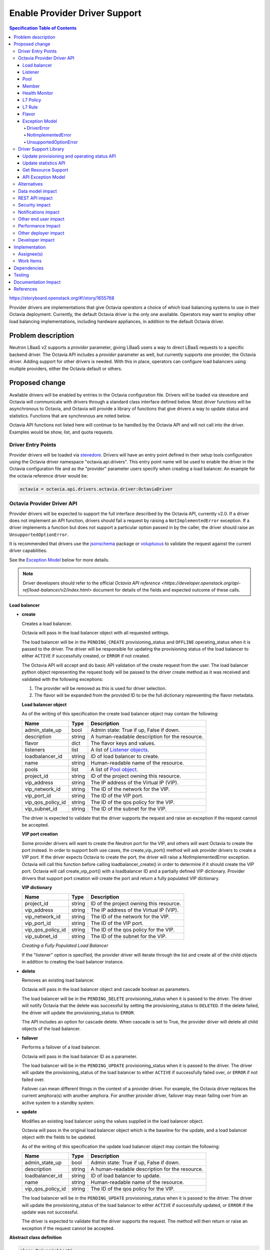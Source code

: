 ==============================
Enable Provider Driver Support
==============================
.. contents:: Specification Table of Contents
  :depth: 4
  :backlinks: none

https://storyboard.openstack.org/#!/story/1655768

Provider drivers are implementations that give Octavia operators a choice of
which load balancing systems to use in their Octavia deployment. Currently, the
default Octavia driver is the only one available. Operators may want to employ
other load balancing implementations, including hardware appliances,
in addition to the default Octavia driver.

Problem description
===================
Neutron LBaaS v2 supports a *provider* parameter, giving LBaaS users a way to
direct LBaaS requests to a specific backend driver. The Octavia API includes a
*provider* parameter as well, but currently supports one provider, the
Octavia driver. Adding support for other drivers is needed. With this in place,
operators can configure load balancers using multiple providers, either the
Octavia default or others.

Proposed change
===============
Available drivers will be enabled by entries in the Octavia configuration file.
Drivers will be loaded via stevedore and Octavia will communicate with drivers
through a standard class interface defined below. Most driver functions will be
asynchronous to Octavia, and Octavia will provide a library of functions
that give drivers a way to update status and statistics. Functions that are
synchronous are noted below.

Octavia API functions not listed here will continue to be handled by the
Octavia API and will not call into the driver. Examples would be show, list,
and quota requests.

Driver Entry Points
-------------------

Provider drivers will be loaded via
`stevedore <https://docs.openstack.org/stevedore/latest/>`_. Drivers will
have an entry point defined in their setup tools configuration using the
Octavia driver namespace "octavia.api.drivers". This entry point name will
be used to enable the driver in the Octavia configuration file and as the
"provider" parameter users specify when creating a load balancer. An example
for the octavia reference driver would be:

.. code-block:: python

  octavia = octavia.api.drivers.octavia.driver:OctaviaDriver

Octavia Provider Driver API
---------------------------

Provider drivers will be expected to support the full interface described
by the Octavia API, currently v2.0. If a driver does not implement an API
function, drivers should fail a request by raising a ``NotImplementedError``
exception. If a driver implements a function but does not support a particular
option passed in by the caller, the driver should raise an
``UnsupportedOptionError``.

It is recommended that drivers use the
`jsonschema <https://github.com/Julian/jsonschema>`_ package or
`voluptuous <https://pypi.org/project/voluptuous/>`_ to validate the
request against the current driver capabilities.

See the `Exception Model`_ below for more details.

.. note:: Driver developers should refer to the official `Octavia API reference <https://developer.openstack.org/api-ref/load-balancer/v2/index.html>` document for details of the fields and expected outcome of these calls.

Load balancer
^^^^^^^^^^^^^

* **create**

  Creates a load balancer.

  Octavia will pass in the load balancer object with all requested settings.

  The load balancer will be in the ``PENDING_CREATE`` provisioning_status and
  ``OFFLINE`` operating_status when it is passed to the driver.  The driver
  will be responsible for updating the provisioning status of the load
  balancer to either ``ACTIVE`` if successfully created, or ``ERROR`` if not
  created.

  The Octavia API will accept and do basic API validation of the create
  request from the user. The load balancer python object representing the
  request body will be passed to the driver create method as it was received
  and validated with the following exceptions:

  1. The provider will be removed as this is used for driver selection.
  2. The flavor will be expanded from the provided ID to be the full
     dictionary representing the flavor metadata.

  **Load balancer object**

  As of the writing of this specification the create load balancer object may
  contain the following:

  +-----------------+--------+-----------------------------------------------+
  | Name            | Type   | Description                                   |
  +=================+========+===============================================+
  | admin_state_up  | bool   | Admin state: True if up, False if down.       |
  +-----------------+--------+-----------------------------------------------+
  | description     | string | A human-readable description for the resource.|
  +-----------------+--------+-----------------------------------------------+
  | flavor          | dict   | The flavor keys and values.                   |
  +-----------------+--------+-----------------------------------------------+
  | listeners       | list   | A list of `Listener objects`_.                |
  +-----------------+--------+-----------------------------------------------+
  | loadbalancer_id | string | ID of load balancer to create.                |
  +-----------------+--------+-----------------------------------------------+
  | name            | string | Human-readable name of the resource.          |
  +-----------------+--------+-----------------------------------------------+
  | pools           | list   | A list of `Pool object`_.                     |
  +-----------------+--------+-----------------------------------------------+
  | project_id      | string | ID of the project owning this resource.       |
  +-----------------+--------+-----------------------------------------------+
  | vip_address     | string | The IP address of the Virtual IP (VIP).       |
  +-----------------+--------+-----------------------------------------------+
  | vip_network_id  | string | The ID of the network for the VIP.            |
  +-----------------+--------+-----------------------------------------------+
  | vip_port_id     | string | The ID of the VIP port.                       |
  +-----------------+--------+-----------------------------------------------+
  |vip_qos_policy_id| string | The ID of the qos policy for the VIP.         |
  +-----------------+--------+-----------------------------------------------+
  | vip_subnet_id   | string | The ID of the subnet for the VIP.             |
  +-----------------+--------+-----------------------------------------------+

  The driver is expected to validate that the driver supports the request
  and raise an exception if the request cannot be accepted.

  **VIP port creation**

  Some provider drivers will want to create the Neutron port for the VIP, and
  others will want Octavia to create the port instead. In order to support both
  use cases, the create_vip_port() method will ask provider drivers to create
  a VIP port. If the driver expects Octavia to create the port, the driver
  will raise a  NotImplementedError exception. Octavia will call this function
  before calling loadbalancer_create() in order to determine if it should
  create the VIP port. Octavia will call create_vip_port() with a loadbalancer
  ID and a partially defined VIP dictionary. Provider drivers that support
  port creation will create the port and return a fully populated VIP
  dictionary.

  **VIP dictionary**

  +-----------------+--------+-----------------------------------------------+
  | Name            | Type   | Description                                   |
  +=================+========+===============================================+
  | project_id      | string | ID of the project owning this resource.       |
  +-----------------+--------+-----------------------------------------------+
  | vip_address     | string | The IP address of the Virtual IP (VIP).       |
  +-----------------+--------+-----------------------------------------------+
  | vip_network_id  | string | The ID of the network for the VIP.            |
  +-----------------+--------+-----------------------------------------------+
  | vip_port_id     | string | The ID of the VIP port.                       |
  +-----------------+--------+-----------------------------------------------+
  |vip_qos_policy_id| string | The ID of the qos policy for the VIP.         |
  +-----------------+--------+-----------------------------------------------+
  | vip_subnet_id   | string | The ID of the subnet for the VIP.             |
  +-----------------+--------+-----------------------------------------------+

  *Creating a Fully Populated Load Balancer*

  If the "listener" option is specified, the provider driver will iterate
  through the list and create all of the child objects in addition to
  creating the load balancer instance.

* **delete**

  Removes an existing load balancer.

  Octavia will pass in the load balancer object and cascade boolean as
  parameters.

  The load balancer will be in the ``PENDING_DELETE`` provisioning_status when
  it is passed to the driver. The driver will notify Octavia that the delete
  was successful by setting the provisioning_status to ``DELETED``. If the
  delete failed, the driver will update the provisioning_status to ``ERROR``.

  The API includes an option for cascade delete. When cascade is set to
  True, the provider driver will delete all child objects of the load balancer.

* **failover**

  Performs a failover of a load balancer.

  Octavia will pass in the load balancer ID as a parameter.

  The load balancer will be in the ``PENDING_UPDATE`` provisioning_status when
  it is passed to the driver. The driver will update the provisioning_status
  of the load balancer to either ``ACTIVE`` if successfully failed over, or
  ``ERROR`` if not failed over.

  Failover can mean different things in the context of a provider driver. For
  example, the Octavia driver replaces the current amphora(s) with another
  amphora. For another provider driver, failover may mean failing over from
  an active system to a standby system.

* **update**

  Modifies an existing load balancer using the values supplied in the load
  balancer object.

  Octavia will pass in the original load balancer object which is the baseline
  for the update, and a load balancer object with the fields to be updated.

  As of the writing of this specification the update load balancer object may
  contain the following:

  +-----------------+--------+-----------------------------------------------+
  | Name            | Type   | Description                                   |
  +=================+========+===============================================+
  | admin_state_up  | bool   | Admin state: True if up, False if down.       |
  +-----------------+--------+-----------------------------------------------+
  | description     | string | A human-readable description for the resource.|
  +-----------------+--------+-----------------------------------------------+
  | loadbalancer_id | string | ID of load balancer to update.                |
  +-----------------+--------+-----------------------------------------------+
  | name            | string | Human-readable name of the resource.          |
  +-----------------+--------+-----------------------------------------------+
  |vip_qos_policy_id| string | The ID of the qos policy for the VIP.         |
  +-----------------+--------+-----------------------------------------------+

  The load balancer will be in the ``PENDING_UPDATE`` provisioning_status when
  it is passed to the driver. The driver will update the provisioning_status
  of the load balancer to either ``ACTIVE`` if successfully updated, or
  ``ERROR`` if the update was not successful.

  The driver is expected to validate that the driver supports the request.
  The method will then return or raise an exception if the request cannot be
  accepted.

**Abstract class definition**

.. code-block:: python

   class Driver(object):

     def create_vip_port(self, loadbalancer_id, vip_dictionary):
         """Creates a port for a load balancer VIP.

         If the driver supports creating VIP ports, the driver will create a
         VIP port and return the vip_dictionary populated with the vip_port_id.
         If the driver does not support port creation, the driver will raise
         a NotImplementedError.

         :param: loadbalancer_id (string): ID of loadbalancer.
         :param: vip_dictionary (dict): The VIP dictionary.
         :returns: VIP dictionary with vip_port_id.
         :raises DriverError: An unexpected error occurred in the driver.
         :raises NotImplementedError: The driver does not support creating
           VIP ports.
         """
         raise NotImplementedError()

     def loadbalancer_create(self, loadbalancer):
         """Creates a new load balancer.

         :param loadbalancer (object): The load balancer object.
         :return: Nothing if the create request was accepted.
         :raises DriverError: An unexpected error occurred in the driver.
         :raises NotImplementedError: The driver does not support create.
         :raises UnsupportedOptionError: The driver does not
           support one of the configuration options.
         """
         raise NotImplementedError()

     def loadbalancer_delete(self, loadbalancer, cascade=False):
         """Deletes a load balancer.

         :param loadbalancer (object): The load balancer object.
         :param cascade (bool): If True, deletes all child objects (listeners,
           pools, etc.) in addition to the load balancer.
         :return: Nothing if the delete request was accepted.
         :raises DriverError: An unexpected error occurred in the driver.
         :raises NotImplementedError: if driver does not support request.
         """
         raise NotImplementedError()

     def loadbalancer_failover(self, loadbalancer_id):
         """Performs a fail over of a load balancer.

         :param loadbalancer_id (string): ID of the load balancer to failover.
         :return: Nothing if the failover request was accepted.
         :raises DriverError: An unexpected error occurred in the driver.
         :raises: NotImplementedError if driver does not support request.
         """
         raise NotImplementedError()

     def loadbalancer_update(self, old_loadbalancer, new_loadbalancer):
         """Updates a load balancer.

         :param old_loadbalancer (object): The baseline load balancer object.
         :param new_loadbalancer (object): The updated load balancer object.
         :return: Nothing if the update request was accepted.
         :raises DriverError: An unexpected error occurred in the driver.
         :raises NotImplementedError: The driver does not support request.
         :raises UnsupportedOptionError: The driver does not
           support one of the configuration options.
         """
         raise NotImplementedError()

Listener
^^^^^^^^

* **create**

  Creates a listener for a load balancer.

  Octavia will pass in the listener object with all requested settings.

  The listener will be in the ``PENDING_CREATE`` provisioning_status and
  ``OFFLINE`` operating_status when it is passed to the driver. The driver
  will be responsible for updating the provisioning status of the listener
  to either ``ACTIVE`` if successfully created, or ``ERROR`` if not created.

  The Octavia API will accept and do basic API validation of the create
  request from the user.  The listener python object representing the
  request body will be passed to the driver create method as it was received
  and validated with the following exceptions:

  1. The project_id will be removed, if present, as this field is now
     deprecated. The listener will inherit the project_id from the parent
     load balancer.
  2. The default_tls_container_ref will be expanded and provided to the driver
     in pkcs12 format.
  3. The sni_container_refs will be expanded and provided to the driver in
     pkcs12 format.

  .. _Listener objects:

  **Listener object**

  As of the writing of this specification the create listener object may
  contain the following:

  +----------------------------+--------+-------------------------------------+
  | Name                       | Type   | Description                         |
  +============================+========+=====================================+
  | admin_state_up             | bool   | Admin state: True if up, False if   |
  |                            |        | down.                               |
  +----------------------------+--------+-------------------------------------+
  | connection_limit           | int    | The max number of connections       |
  |                            |        | permitted for this listener. Default|
  |                            |        | is -1, which is infinite            |
  |                            |        | connections.                        |
  +----------------------------+--------+-------------------------------------+
  | default_pool               | object | A `Pool object`_.                   |
  +----------------------------+--------+-------------------------------------+
  | default_pool_id            | string | The ID of the pool used by the      |
  |                            |        | listener if no L7 policies match.   |
  +----------------------------+--------+-------------------------------------+
  | default_tls_container_data | dict   | A `TLS container`_ dict.            |
  +----------------------------+--------+-------------------------------------+
  | default_tls_container_refs | string | The reference to the secrets        |
  |                            |        | container.                          |
  +----------------------------+--------+-------------------------------------+
  | description                | string | A human-readable description for the|
  |                            |        | listener.                           |
  +----------------------------+--------+-------------------------------------+
  | insert_headers             | dict   | A dictionary of optional headers to |
  |                            |        | insert into the request before it is|
  |                            |        | sent to the backend member. See     |
  |                            |        | `Supported HTTP Header Insertions`_.|
  |                            |        | Keys and values are specified as    |
  |                            |        | strings.                            |
  +----------------------------+--------+-------------------------------------+
  | l7policies                 | list   | A list of `L7policy objects`_.      |
  +----------------------------+--------+-------------------------------------+
  | listener_id                | string | ID of listener to create.           |
  +----------------------------+--------+-------------------------------------+
  | loadbalancer_id            | string | ID of load balancer.                |
  +----------------------------+--------+-------------------------------------+
  | name                       | string | Human-readable name of the listener.|
  +----------------------------+--------+-------------------------------------+
  | protocol                   | string | Protocol type: One of HTTP, HTTPS,  |
  |                            |        | TCP, or TERMINATED_HTTPS.           |
  +----------------------------+--------+-------------------------------------+
  | protocol_port              | int    | Protocol port number.               |
  +----------------------------+--------+-------------------------------------+
  | sni_container_data         | list   | A list of `TLS container`_ dict.    |
  +----------------------------+--------+-------------------------------------+
  | sni_container_refs         | list   | A list of references to the SNI     |
  |                            |        | secrets containers.                 |
  +----------------------------+--------+-------------------------------------+
  | timeout_client_data        | int    | Frontend client inactivity timeout  |
  |                            |        | in milliseconds.                    |
  +----------------------------+--------+-------------------------------------+
  | timeout_member_connect     | int    | Backend member connection timeout in|
  |                            |        | milliseconds.                       |
  +----------------------------+--------+-------------------------------------+
  | timeout_member_data        | int    | Backend member inactivity timeout in|
  |                            |        | milliseconds.                       |
  +----------------------------+--------+-------------------------------------+
  | timeout_tcp_inspect        | int    | Time, in milliseconds, to wait for  |
  |                            |        | additional TCP packets for content  |
  |                            |        | inspection.                         |
  +----------------------------+--------+-------------------------------------+

  .. _TLS container:

  As of the writing of this specification the TLS container dictionary
  contains the following:

  +---------------+--------+------------------------------------------------+
  | Key           | Type   | Description                                    |
  +===============+========+================================================+
  | certificate   | string | The PEM encoded certificate.                   |
  +---------------+--------+------------------------------------------------+
  | intermediates | List   | A list of intermediate PEM certificates.       |
  +---------------+--------+------------------------------------------------+
  | primary_cn    | string | The primary common name of the certificate.    |
  +---------------+--------+------------------------------------------------+
  | private_key   | string | The PEM encoded private key.                   |
  +---------------+--------+------------------------------------------------+

  .. _Supported HTTP Header Insertions:

  As of the writing of this specification the Supported HTTP Header Insertions
  are:

  +-------------------+------+------------------------------------------------+
  | Key               | Type | Description                                    |
  +===================+======+================================================+
  | X-Forwarded-For   | bool | When True a X-Forwarded-For header is inserted |
  |                   |      | into the request to the backend member that    |
  |                   |      | specifies the client IP address.               |
  +-------------------+------+------------------------------------------------+
  | X-Forwarded-Port  | int  | A X-Forwarded-Port header is inserted into the |
  |                   |      | request to the backend member that specifies   |
  |                   |      | the integer provided. Typically this is used to|
  |                   |      | indicate the port the client connected to on   |
  |                   |      | the load balancer.                             |
  +-------------------+------+------------------------------------------------+

  *Creating a Fully Populated Listener*

  If the "default_pool" or "l7policies" option is specified, the provider
  driver will create all of the child objects in addition to creating the
  listener instance.

* **delete**

  Deletes an existing listener.

  Octavia will pass the listener object as a parameter.

  The listener will be in the ``PENDING_DELETE`` provisioning_status when
  it is passed to the driver. The driver will notify Octavia that the delete
  was successful by setting the provisioning_status to ``DELETED``. If the
  delete failed, the driver will update the provisioning_status to ``ERROR``.

* **update**

  Modifies an existing listener using the values supplied in the listener
  object.

  Octavia will pass in the original listener object which is the baseline for
  the update, and a listener object with the fields to be updated.

  As of the writing of this specification the update listener object may
  contain the following:

  +----------------------------+--------+-------------------------------------+
  | Name                       | Type   | Description                         |
  +============================+========+=====================================+
  | admin_state_up             | bool   | Admin state: True if up, False if   |
  |                            |        | down.                               |
  +----------------------------+--------+-------------------------------------+
  | connection_limit           | int    | The max number of connections       |
  |                            |        | permitted for this listener. Default|
  |                            |        | is -1, which is infinite            |
  |                            |        | connections.                        |
  +----------------------------+--------+-------------------------------------+
  | default_pool_id            | string | The ID of the pool used by the      |
  |                            |        | listener if no L7 policies match.   |
  +----------------------------+--------+-------------------------------------+
  | default_tls_container_data | dict   | A `TLS container`_ dict.            |
  +----------------------------+--------+-------------------------------------+
  | default_tls_container_refs | string | The reference to the secrets        |
  |                            |        | container.                          |
  +----------------------------+--------+-------------------------------------+
  | description                | string |  A human-readable description for   |
  |                            |        |  the listener.                      |
  +----------------------------+--------+-------------------------------------+
  | insert_headers             | dict   | A dictionary of optional headers to |
  |                            |        | insert into the request before it is|
  |                            |        | sent to the backend member. See     |
  |                            |        | `Supported HTTP Header Insertions`_.|
  |                            |        | Keys and values are specified as    |
  |                            |        | strings.                            |
  +----------------------------+--------+-------------------------------------+
  | listener_id                | string | ID of listener to update.           |
  +----------------------------+--------+-------------------------------------+
  | name                       | string | Human-readable name of the listener.|
  +----------------------------+--------+-------------------------------------+
  | sni_container_data         | list   | A list of `TLS container`_ dict.    |
  +----------------------------+--------+-------------------------------------+
  | sni_container_refs         | list   | A list of references to the SNI     |
  |                            |        | secrets containers.                 |
  +----------------------------+--------+-------------------------------------+
  | timeout_client_data        | int    | Frontend client inactivity timeout  |
  |                            |        | in milliseconds.                    |
  +----------------------------+--------+-------------------------------------+
  | timeout_member_connect     | int    | Backend member connection timeout in|
  |                            |        | milliseconds.                       |
  +----------------------------+--------+-------------------------------------+
  | timeout_member_data        | int    | Backend member inactivity timeout in|
  |                            |        | milliseconds.                       |
  +----------------------------+--------+-------------------------------------+
  | timeout_tcp_inspect        | int    | Time, in milliseconds, to wait for  |
  |                            |        | additional TCP packets for content  |
  |                            |        | inspection.                         |
  +----------------------------+--------+-------------------------------------+

  The listener will be in the ``PENDING_UPDATE`` provisioning_status when
  it is passed to the driver. The driver will update the provisioning_status
  of the listener to either ``ACTIVE`` if successfully updated, or ``ERROR``
  if the update was not successful.

  The driver is expected to validate that the driver supports the request.
  The method will then return or raise an exception if the request cannot be
  accepted.

**Abstract class definition**

.. code-block:: python

    class Driver(object):
      def listener_create(self, listener):
          """Creates a new listener.

          :param listener (object): The listener object.
          :return: Nothing if the create request was accepted.
          :raises DriverError: An unexpected error occurred in the driver.
          :raises NotImplementedError: if driver does not support request.
          :raises UnsupportedOptionError: if driver does not
            support one of the configuration options.
          """
        raise NotImplementedError()

      def listener_delete(self, listener):
          """Deletes a listener.

          :param listener (object): The listener object.
          :return: Nothing if the delete request was accepted.
          :raises DriverError: An unexpected error occurred in the driver.
          :raises NotImplementedError: if driver does not support request.
          """
          raise NotImplementedError()

      def listener_update(self, old_listener, new_listener):
          """Updates a listener.

          :param old_listener (object): The baseline listener object.
          :param new_listener (object): The updated listener object.
          :return: Nothing if the update request was accepted.
          :raises DriverError: An unexpected error occurred in the driver.
          :raises NotImplementedError: if driver does not support request.
          :raises UnsupportedOptionError: if driver does not
            support one of the configuration options.
          """
          raise NotImplementedError()

Pool
^^^^

* **create**

  Creates a pool for a load balancer.

  Octavia will pass in the pool object with all requested settings.

  The pool will be in the ``PENDING_CREATE`` provisioning_status and
  ``OFFLINE`` operating_status when it is passed to the driver. The driver
  will be responsible for updating the provisioning status of the pool
  to either ``ACTIVE`` if successfully created, or ``ERROR`` if not created.

  The Octavia API will accept and do basic API validation of the create
  request from the user.  The pool python object representing the request
  body will be passed to the driver create method as it was received and
  validated with the following exceptions:

  1. The project_id will be removed, if present, as this field is now
     deprecated. The listener will inherit the project_id from the parent
     load balancer.

  .. _Pool object:

  **Pool object**

  As of the writing of this specification the create pool object may
  contain the following:

  +-----------------------+--------+------------------------------------------+
  | Name                  | Type   | Description                              |
  +=======================+========+==========================================+
  | admin_state_up        | bool   | Admin state: True if up, False if down.  |
  +-----------------------+--------+------------------------------------------+
  | description           | string | A human-readable description for the     |
  |                       |        | pool.                                    |
  +-----------------------+--------+------------------------------------------+
  | healthmonitor         | object | A `Healthmonitor object`_.               |
  +-----------------------+--------+------------------------------------------+
  | lb_algorithm          | string | Load balancing algorithm: One of         |
  |                       |        | ROUND_ROBIN, LEAST_CONNECTIONS, or       |
  |                       |        | SOURCE_IP.                               |
  +-----------------------+--------+------------------------------------------+
  | loadbalancer_id       | string | ID of load balancer.                     |
  +-----------------------+--------+------------------------------------------+
  | listener_id           | string | ID of listener.                          |
  +-----------------------+--------+------------------------------------------+
  | members               | list   | A list of `Member objects`_.             |
  +-----------------------+--------+------------------------------------------+
  | name                  | string | Human-readable name of the pool.         |
  +-----------------------+--------+------------------------------------------+
  | pool_id               | string | ID of pool to create.                    |
  +-----------------------+--------+------------------------------------------+
  | protocol              | string | Protocol type: One of HTTP, HTTPS,       |
  |                       |        | PROXY, or TCP.                           |
  +-----------------------+--------+------------------------------------------+
  | session_persistence   | dict   | Defines session persistence as one of    |
  |                       |        | {'type': <'HTTP_COOKIE' | 'SOURCE_IP'>}  |
  |                       |        | OR                                       |
  |                       |        | {'type': 'APP_COOKIE',                   |
  |                       |        | 'cookie_name': <cookie_name>}            |
  +-----------------------+--------+------------------------------------------+

* **delete**

  Removes an existing pool and all of its members.

  Octavia will pass the pool object as a parameter.

  The pool will be in the ``PENDING_DELETE`` provisioning_status when
  it is passed to the driver. The driver will notify Octavia that the delete
  was successful by setting the provisioning_status to ``DELETED``. If the
  delete failed, the driver will update the provisioning_status to ``ERROR``.

* **update**

  Modifies an existing pool using the values supplied in the pool object.

  Octavia will pass in the original pool object which is the baseline for the
  update, and a pool object with the fields to be updated.

  As of the writing of this specification the update pool object may
  contain the following:

  +-----------------------+--------+------------------------------------------+
  | Name                  | Type   | Description                              |
  +=======================+========+==========================================+
  | admin_state_up        | bool   | Admin state: True if up, False if down.  |
  +-----------------------+--------+------------------------------------------+
  | description           | string | A human-readable description for the     |
  |                       |        | pool.                                    |
  +-----------------------+--------+------------------------------------------+
  | lb_algorithm          | string | Load balancing algorithm: One of         |
  |                       |        | ROUND_ROBIN, LEAST_CONNECTIONS, or       |
  |                       |        | SOURCE_IP.                               |
  +-----------------------+--------+------------------------------------------+
  | name                  | string | Human-readable name of the pool.         |
  +-----------------------+--------+------------------------------------------+
  | pool_id               | string | ID of pool to update.                    |
  +-----------------------+--------+------------------------------------------+
  | session_persistence   | dict   | Defines session persistence as one of    |
  |                       |        | {'type': <'HTTP_COOKIE' | 'SOURCE_IP'>}  |
  |                       |        | OR                                       |
  |                       |        | {'type': 'APP_COOKIE',                   |
  |                       |        | 'cookie_name': <cookie_name>}            |
  +-----------------------+--------+------------------------------------------+

  The pool will be in the ``PENDING_UPDATE`` provisioning_status when it is
  passed to the driver. The driver will update the provisioning_status of the
  pool to either ``ACTIVE`` if successfully updated, or ``ERROR`` if the
  update was not successful.

  The driver is expected to validate that the driver supports the request.
  The method will then return or raise an exception if the request cannot be
  accepted.

**Abstract class definition**

.. code-block:: python

    class Driver(object):
      def pool_create(self, pool):
          """Creates a new pool.

          :param pool (object): The pool object.
          :return: Nothing if the create request was accepted.
          :raises DriverError: An unexpected error occurred in the driver.
          :raises NotImplementedError: if driver does not support request.
          :raises UnsupportedOptionError: if driver does not
            support one of the configuration options.
          """
          raise NotImplementedError()

      def pool_delete(self, pool):
          """Deletes a pool and its members.

          :param pool (object): The pool object.
          :return: Nothing if the create request was accepted.
          :raises DriverError: An unexpected error occurred in the driver.
          :raises NotImplementedError: if driver does not support request.
          """
          raise NotImplementedError()

      def pool_update(self, old_pool, new_pool):
          """Updates a pool.

          :param old_pool (object): The baseline pool object.
          :param new_pool (object): The updated pool object.
          :return: Nothing if the create request was accepted.
          :raises DriverError: An unexpected error occurred in the driver.
          :raises NotImplementedError: if driver does not support request.
          :raises UnsupportedOptionError: if driver does not
            support one of the configuration options.
          """
          raise NotImplementedError()

Member
^^^^^^

* **create**

  Creates a member for a pool.

  Octavia will pass in the member object with all requested settings.

  The member will be in the ``PENDING_CREATE`` provisioning_status and
  ``OFFLINE`` operating_status when it is passed to the driver. The driver
  will be responsible for updating the provisioning status of the member
  to either ``ACTIVE`` if successfully created, or ``ERROR`` if not created.

  The Octavia API will accept and do basic API validation of the create
  request from the user.  The member python object representing the
  request body will be passed to the driver create method as it was received
  and validated with the following exceptions:

  1. The project_id will be removed, if present, as this field is now
     deprecated. The member will inherit the project_id from the parent
     load balancer.

  .. _Member objects:

  **Member object**

  As of the writing of this specification the create member object may
  contain the following:

  +-----------------------+--------+------------------------------------------+
  | Name                  | Type   | Description                              |
  +=======================+========+==========================================+
  | address               | string | The IP address of the backend member to  |
  |                       |        | receive traffic from the load balancer.  |
  +-----------------------+--------+------------------------------------------+
  | admin_state_up        | bool   | Admin state: True if up, False if down.  |
  +-----------------------+--------+------------------------------------------+
  | backup                | bool   | Is the member a backup? Backup members   |
  |                       |        | only receive traffic when all non-backup |
  |                       |        | members are down.                        |
  +-----------------------+--------+------------------------------------------+
  | member_id             | string | ID of member to create.                  |
  +-----------------------+--------+------------------------------------------+
  | monitor_address       | string | An alternate IP address used for health  |
  |                       |        | monitoring a backend member.             |
  +-----------------------+--------+------------------------------------------+
  | monitor_port          | int    | An alternate protocol port used for      |
  |                       |        | health monitoring a backend member.      |
  +-----------------------+--------+------------------------------------------+
  | name                  | string | Human-readable name of the member.       |
  +-----------------------+--------+------------------------------------------+
  | pool_id               | string | ID of pool.                              |
  +-----------------------+--------+------------------------------------------+
  | protocol_port         | int    | The port on which the backend member     |
  |                       |        | listens for traffic.                     |
  +-----------------------+--------+------------------------------------------+
  | subnet_id             | string | Subnet ID.                               |
  +-----------------------+--------+------------------------------------------+
  | weight                | int    | The weight of a member determines the    |
  |                       |        | portion of requests or connections it    |
  |                       |        | services compared to the other members of|
  |                       |        | the pool. For example, a member with a   |
  |                       |        | weight of 10 receives five times as many |
  |                       |        | requests as a member with a weight of 2. |
  |                       |        | A value of 0 means the member does not   |
  |                       |        | receive new connections but continues to |
  |                       |        | service existing connections. A valid    |
  |                       |        | value is from 0 to 256. Default is 1.    |
  +-----------------------+--------+------------------------------------------+

* **delete**

  Removes a pool member.

  Octavia will pass the member object as a parameter.

  The member will be in the ``PENDING_DELETE`` provisioning_status when
  it is passed to the driver. The driver will notify Octavia that the delete
  was successful by setting the provisioning_status to ``DELETED``. If the
  delete failed, the driver will update the provisioning_status to ``ERROR``.

* **update**

  Modifies an existing member using the values supplied in the listener object.

  Octavia will pass in the original member object which is the baseline for the
  update, and a member object with the fields to be updated.

  As of the writing of this specification the update member object may contain
  the following:

  +-----------------------+--------+------------------------------------------+
  | Name                  | Type   | Description                              |
  +=======================+========+==========================================+
  | admin_state_up        | bool   | Admin state: True if up, False if down.  |
  +-----------------------+--------+------------------------------------------+
  | backup                | bool   | Is the member a backup? Backup members   |
  |                       |        | only receive traffic when all non-backup |
  |                       |        | members are down.                        |
  +-----------------------+--------+------------------------------------------+
  | member_id             | string | ID of member to update.                  |
  +-----------------------+--------+------------------------------------------+
  | monitor_address       | string | An alternate IP address used for health  |
  |                       |        | monitoring a backend member.             |
  +-----------------------+--------+------------------------------------------+
  | monitor_port          | int    | An alternate protocol port used for      |
  |                       |        | health monitoring a backend member.      |
  +-----------------------+--------+------------------------------------------+
  | name                  | string | Human-readable name of the member.       |
  +-----------------------+--------+------------------------------------------+
  | weight                | int    | The weight of a member determines the    |
  |                       |        | portion of requests or connections it    |
  |                       |        | services compared to the other members of|
  |                       |        | the pool. For example, a member with a   |
  |                       |        | weight of 10 receives five times as many |
  |                       |        | requests as a member with a weight of 2. |
  |                       |        | A value of 0 means the member does not   |
  |                       |        | receive new connections but continues to |
  |                       |        | service existing connections. A valid    |
  |                       |        | value is from 0 to 256. Default is 1.    |
  +-----------------------+--------+------------------------------------------+

  The member will be in the ``PENDING_UPDATE`` provisioning_status when
  it is passed to the driver. The driver will update the provisioning_status
  of the member to either ``ACTIVE`` if successfully updated, or ``ERROR``
  if the update was not successful.

  The driver is expected to validate that the driver supports the request.
  The method will then return or raise an exception if the request cannot be
  accepted.

* **batch update**

  Set the state of members for a pool in one API call. This may include
  creating new members, deleting old members, and updating existing members.
  Existing members are matched based on address/port combination.

  For example, assume a pool currently has two members. These members have the
  following address/port combinations: '192.0.2.15:80' and '192.0.2.16:80'.
  Now assume a PUT request is made that includes members with address/port
  combinations: '192.0.2.16:80' and '192.0.2.17:80'. The member '192.0.2.15:80'
  will be deleted because it was not in the request. The member '192.0.2.16:80'
  will be updated to match the request data for that member, because it was
  matched. The member '192.0.2.17:80' will be created, because no such member
  existed.

  The members will be in the ``PENDING_CREATE``, ``PENDING_UPDATE``, or
  ``PENDING_DELETE`` provisioning_status when it is passed to the driver.
  The driver will update the provisioning_status of the members to either
  ``ACTIVE`` or ``DELETED`` if successfully updated, or ``ERROR``
  if the update was not successful.

  The batch update method will supply a list of `Member objects`_.
  Existing members not in this list should be deleted,
  existing members in the list should be updated,
  and members in the list that do not already exist should be created.

**Abstract class definition**

.. code-block:: python

    class Driver(object):
      def member_create(self, member):
          """Creates a new member for a pool.

          :param member (object): The member object.

          :return: Nothing if the create request was accepted.
          :raises DriverError: An unexpected error occurred in the driver.
          :raises NotImplementedError: if driver does not support request.
          :raises UnsupportedOptionError: if driver does not
            support one of the configuration options.
          """
      raise NotImplementedError()

      def member_delete(self, member):

          """Deletes a pool member.

          :param member (object): The member object.
          :return: Nothing if the create request was accepted.
          :raises DriverError: An unexpected error occurred in the driver.
          :raises NotImplementedError: if driver does not support request.
          """
          raise NotImplementedError()

      def member_update(self, old_member, new_member):

          """Updates a pool member.

          :param old_member (object): The baseline member object.
          :param new_member (object): The updated member object.
          :return: Nothing if the create request was accepted.
          :raises DriverError: An unexpected error occurred in the driver.
          :raises NotImplementedError: if driver does not support request.
          :raises UnsupportedOptionError: if driver does not
            support one of the configuration options.
          """
          raise NotImplementedError()

      def member_batch_update(self, members):
          """Creates, updates, or deletes a set of pool members.

          :param members (list): List of member objects.
          :return: Nothing if the create request was accepted.
          :raises DriverError: An unexpected error occurred in the driver.
          :raises NotImplementedError: if driver does not support request.
          :raises UnsupportedOptionError: if driver does not
            support one of the configuration options.
          """
          raise NotImplementedError()

Health Monitor
^^^^^^^^^^^^^^

* **create**

  Creates a health monitor on a pool.

  Octavia will pass in the health monitor object with all requested settings.

  The health monitor will be in the ``PENDING_CREATE`` provisioning_status and
  ``OFFLINE`` operating_status when it is passed to the driver. The driver
  will be responsible for updating the provisioning status of the health
  monitor to either ``ACTIVE`` if successfully created, or ``ERROR`` if not
  created.

  The Octavia API will accept and do basic API validation of the create
  request from the user.  The healthmonitor python object representing the
  request body will be passed to the driver create method as it was received
  and validated with the following exceptions:

  1. The project_id will be removed, if present, as this field is now
     deprecated. The listener will inherit the project_id from the parent
     load balancer.

  .. _Healthmonitor object:

  **Healthmonitor object**

  +-----------------------+--------+------------------------------------------+
  | Name                  | Type   | Description                              |
  +=======================+========+==========================================+
  | admin_state_up        | bool   | Admin state: True if up, False if down.  |
  +-----------------------+--------+------------------------------------------+
  | delay                 | int    | The interval, in seconds, between health |
  |                       |        | checks.                                  |
  +-----------------------+--------+------------------------------------------+
  | expected_codes        | string | The expected HTTP status codes to get    |
  |                       |        | from a successful health check. This may |
  |                       |        | be a single value, a list, or a range.   |
  +-----------------------+--------+------------------------------------------+
  | healthmonitor_id      | string | ID of health monitor to create.          |
  +-----------------------+--------+------------------------------------------+
  | http_method           | string | The HTTP method that the health monitor  |
  |                       |        | uses for requests. One of CONNECT,       |
  |                       |        | DELETE, GET, HEAD, OPTIONS, PATCH, POST, |
  |                       |        | PUT, or TRACE.                           |
  +-----------------------+--------+------------------------------------------+
  | max_retries           | int    | The number of successful checks before   |
  |                       |        | changing the operating status of the     |
  |                       |        | member to ONLINE.                        |
  +-----------------------+--------+------------------------------------------+
  | max_retries_down      | int    | The number of allowed check failures     |
  |                       |        | before changing the operating status of  |
  |                       |        | the member to ERROR. A valid value is    |
  |                       |        | from 1 to 10.                            |
  +-----------------------+--------+------------------------------------------+
  | name                  | string | Human-readable name of the monitor.      |
  +-----------------------+--------+------------------------------------------+
  | pool_id               | string | The pool to monitor.                     |
  +-----------------------+--------+------------------------------------------+
  | timeout               | int    | The time, in seconds, after which a      |
  |                       |        | health check times out. This value must  |
  |                       |        | be less than the delay value.            |
  +-----------------------+--------+------------------------------------------+
  | type                  | string | The type of health monitor. One of HTTP, |
  |                       |        | HTTPS, PING, TCP, or TLS-HELLO.          |
  +-----------------------+--------+------------------------------------------+
  | url_path              | string | The HTTP URL path of the request sent by |
  |                       |        | the monitor to test the health of a      |
  |                       |        | backend member. Must be a string that    |
  |                       |        | begins with a forward slash (/).         |
  +-----------------------+--------+------------------------------------------+

* **delete**

  Deletes an existing health monitor.

  Octavia will pass in the health monitor object as a parameter.

  The health monitor will be in the ``PENDING_DELETE`` provisioning_status
  when it is passed to the driver. The driver will notify Octavia that the
  delete was successful by setting the provisioning_status to ``DELETED``.
  If the delete failed, the driver will update the provisioning_status to
  ``ERROR``.

* **update**

  Modifies an existing health monitor using the values supplied in the
  health monitor object.

  Octavia will pass in the original health monitor object which is the baseline
  for the update, and a health monitor object with the fields to be updated.

  As of the writing of this specification the update health monitor object may
  contain the following:

  +-----------------------+--------+------------------------------------------+
  | Name                  | Type   | Description                              |
  +=======================+========+==========================================+
  | admin_state_up        | bool   | Admin state: True if up, False if down.  |
  +-----------------------+--------+------------------------------------------+
  | delay                 | int    | The interval, in seconds, between health |
  |                       |        | checks.                                  |
  +-----------------------+--------+------------------------------------------+
  | expected_codes        | string | The expected HTTP status codes to get    |
  |                       |        | from a successful health check. This may |
  |                       |        | be a single value, a list, or a range.   |
  +-----------------------+--------+------------------------------------------+
  | healthmonitor_id      | string | ID of health monitor to create.          |
  +-----------------------+--------+------------------------------------------+
  | http_method           | string | The HTTP method that the health monitor  |
  |                       |        | uses for requests. One of CONNECT,       |
  |                       |        | DELETE, GET, HEAD, OPTIONS, PATCH, POST, |
  |                       |        | PUT, or TRACE.                           |
  +-----------------------+--------+------------------------------------------+
  | max_retries           | int    | The number of successful checks before   |
  |                       |        | changing the operating status of the     |
  |                       |        | member to ONLINE.                        |
  +-----------------------+--------+------------------------------------------+
  | max_retries_down      | int    | The number of allowed check failures     |
  |                       |        | before changing the operating status of  |
  |                       |        | the member to ERROR. A valid value is    |
  |                       |        | from 1 to 10.                            |
  +-----------------------+--------+------------------------------------------+
  | name                  | string | Human-readable name of the monitor.      |
  +-----------------------+--------+------------------------------------------+
  | timeout               | int    | The time, in seconds, after which a      |
  |                       |        | health check times out. This value must  |
  |                       |        | be less than the delay value.            |
  +-----------------------+--------+------------------------------------------+
  | url_path              | string | The HTTP URL path of the request sent by |
  |                       |        | the monitor to test the health of a      |
  |                       |        | backend member. Must be a string that    |
  |                       |        | begins with a forward slash (/).         |
  +-----------------------+--------+------------------------------------------+

  The health monitor will be in the ``PENDING_UPDATE`` provisioning_status
  when it is passed to the driver. The driver will update the
  provisioning_status of the health monitor to either ``ACTIVE`` if
  successfully updated, or ``ERROR`` if the update was not successful.

  The driver is expected to validate that the driver supports the request.
  The method will then return or raise an exception if the request cannot be
  accepted.

**Abstract class definition**

.. code-block:: python

    class Driver(object):
      def health_monitor_create(self, healthmonitor):
          """Creates a new health monitor.

          :param healthmonitor (object): The health monitor object.
          :return: Nothing if the create request was accepted.
          :raises DriverError: An unexpected error occurred in the driver.
          :raises NotImplementedError: if driver does not support request.
          :raises UnsupportedOptionError: if driver does not
            support one of the configuration options.
          """
          raise NotImplementedError()

      def health_monitor_delete(self, healthmonitor):
          """Deletes a healthmonitor_id.

          :param healthmonitor (object): The health monitor object.
          :return: Nothing if the create request was accepted.
          :raises DriverError: An unexpected error occurred in the driver.
          :raises NotImplementedError: if driver does not support request.
          """
          raise NotImplementedError()

      def health_monitor_update(self, old_healthmonitor, new_healthmonitor):
          """Updates a health monitor.

          :param old_healthmonitor (object): The baseline health monitor
            object.
          :param new_healthmonitor (object): The updated health monitor object.
          :return: Nothing if the create request was accepted.
          :raises DriverError: An unexpected error occurred in the driver.
          :raises NotImplementedError: if driver does not support request.
          :raises UnsupportedOptionError: if driver does not
            support one of the configuration options.
          """
          raise NotImplementedError()

L7 Policy
^^^^^^^^^

* **create**

  Creates an L7 policy.

  Octavia will pass in the L7 policy object with all requested settings.

  The L7 policy will be in the ``PENDING_CREATE`` provisioning_status and
  ``OFFLINE`` operating_status when it is passed to the driver.  The driver
  will be responsible for updating the provisioning status of the L7 policy
  to either ``ACTIVE`` if successfully created, or ``ERROR`` if not created.

  The Octavia API will accept and do basic API validation of the create
  request from the user. The l7policy python object representing the
  request body will be passed to the driver create method as it was received
  and validated with the following exceptions:

  1. The project_id will be removed, if present, as this field is now
     deprecated. The l7policy will inherit the project_id from the parent
     load balancer.

  .. _L7policy objects:

  **L7policy object**

  As of the writing of this specification the create l7policy object may
  contain the following:

  +-----------------------+--------+------------------------------------------+
  | Name                  | Type   | Description                              |
  +=======================+========+==========================================+
  | action                | string | The L7 policy action. One of             |
  |                       |        | REDIRECT_TO_POOL, REDIRECT_TO_URL, or    |
  |                       |        | REJECT.                                  |
  +-----------------------+--------+------------------------------------------+
  | admin_state_up        | bool   | Admin state: True if up, False if down.  |
  +-----------------------+--------+------------------------------------------+
  | description           | string | A human-readable description for the     |
  |                       |        | L7 policy.                               |
  +-----------------------+--------+------------------------------------------+
  | l7policy_id           | string | The ID of the L7 policy.                 |
  +-----------------------+--------+------------------------------------------+
  | listener_id           | string | The ID of the listener.                  |
  +-----------------------+--------+------------------------------------------+
  | name                  | string | Human-readable name of the L7 policy.    |
  +-----------------------+--------+------------------------------------------+
  | position              | int    | The position of this policy on the       |
  |                       |        | listener. Positions start at 1.          |
  +-----------------------+--------+------------------------------------------+
  | redirect_pool_id      | string | Requests matching this policy will be    |
  |                       |        | redirected to the pool with this ID.     |
  |                       |        | Only valid if action is REDIRECT_TO_POOL.|
  +-----------------------+--------+------------------------------------------+
  | redirect_url          | string | Requests matching this policy will be    |
  |                       |        | redirected to this URL. Only valid if    |
  |                       |        | action is REDIRECT_TO_URL.               |
  +-----------------------+--------+------------------------------------------+
  | rules                 | list   | A list of l7rule objects.                |
  +-----------------------+--------+------------------------------------------+

  *Creating a Fully Populated L7 policy*

  If the "rules" option is specified, the provider driver will create all of
  the child objects in addition to creating the L7 policy instance.

* **delete**

  Deletes an existing L7 policy.

  Octavia will pass in the L7 policy object as a parameter.

  The l7policy will be in the ``PENDING_DELETE`` provisioning_status when
  it is passed to the driver. The driver will notify Octavia that the delete
  was successful by setting the provisioning_status to ``DELETED``. If the
  delete failed, the driver will update the provisioning_status to ``ERROR``.

* **update**

  Modifies an existing L7 policy using the values supplied in the l7policy
  object.

  Octavia will pass in the original L7 policy object which is the baseline for
  the update, and an L7 policy object with the fields to be updated.

  As of the writing of this specification the update L7 policy object may
  contain the following:

  +-----------------------+--------+------------------------------------------+
  | Name                  | Type   | Description                              |
  +=======================+========+==========================================+
  | action                | string | The L7 policy action. One of             |
  |                       |        | REDIRECT_TO_POOL, REDIRECT_TO_URL, or    |
  |                       |        | REJECT.                                  |
  +-----------------------+--------+------------------------------------------+
  | admin_state_up        | bool   | Admin state: True if up, False if down.  |
  +-----------------------+--------+------------------------------------------+
  | description           | string | A human-readable description for the     |
  |                       |        | L7 policy.                               |
  +-----------------------+--------+------------------------------------------+
  | l7policy_id           | string | The ID of the L7 policy.                 |
  +-----------------------+--------+------------------------------------------+
  | name                  | string | Human-readable name of the L7 policy.    |
  +-----------------------+--------+------------------------------------------+
  | position              | int    | The position of this policy on the       |
  |                       |        | listener. Positions start at 1.          |
  +-----------------------+--------+------------------------------------------+
  | redirect_pool_id      | string | Requests matching this policy will be    |
  |                       |        | redirected to the pool with this ID.     |
  |                       |        | Only valid if action is REDIRECT_TO_POOL.|
  +-----------------------+--------+------------------------------------------+
  | redirect_url          | string | Requests matching this policy will be    |
  |                       |        | redirected to this URL. Only valid if    |
  |                       |        | action is REDIRECT_TO_URL.               |
  +-----------------------+--------+------------------------------------------+

  The L7 policy will be in the ``PENDING_UPDATE`` provisioning_status when
  it is passed to the driver. The driver will update the provisioning_status
  of the L7 policy to either ``ACTIVE`` if successfully updated, or ``ERROR``
  if the update was not successful.

  The driver is expected to validate that the driver supports the request.
  The method will then return or raise an exception if the request cannot be
  accepted.

**Abstract class definition**

.. code-block:: python

   class Driver(object):
     def l7policy_create(self, l7policy):
         """Creates a new L7 policy.

         :param l7policy (object): The l7policy object.
         :return: Nothing if the create request was accepted.
         :raises DriverError: An unexpected error occurred in the driver.
         :raises NotImplementedError: if driver does not support request.
         :raises UnsupportedOptionError: if driver does not
           support one of the configuration options.
         """
         raise NotImplementedError()

     def l7policy_delete(self, l7policy):
         """Deletes an L7 policy.

         :param l7policy (object): The l7policy object.
         :return: Nothing if the delete request was accepted.
         :raises DriverError: An unexpected error occurred in the driver.
         :raises NotImplementedError: if driver does not support request.
         """
         raise NotImplementedError()

    def l7policy_update(self, old_l7policy, new_l7policy):
         """Updates an L7 policy.

         :param old_l7policy (object): The baseline l7policy object.
         :param new_l7policy (object): The updated l7policy object.
         :return: Nothing if the update request was accepted.
         :raises DriverError: An unexpected error occurred in the driver.
         :raises NotImplementedError: if driver does not support request.
         :raises UnsupportedOptionError: if driver does not
           support one of the configuration options.
         """
         raise NotImplementedError()

L7 Rule
^^^^^^^

* **create**

  Creates a new L7 rule for an existing L7 policy.

  Octavia will pass in the L7 rule object with all requested settings.

  The L7 rule will be in the ``PENDING_CREATE`` provisioning_status and
  ``OFFLINE`` operating_status when it is passed to the driver. The driver
  will be responsible for updating the provisioning status of the L7 rule
  to either ``ACTIVE`` if successfully created, or ``ERROR`` if not created.

  The Octavia API will accept and do basic API validation of the create
  request from the user.  The l7rule python object representing the
  request body will be passed to the driver create method as it was received
  and validated with the following exceptions:

  1. The project_id will be removed, if present, as this field is now
     deprecated. The listener will inherit the project_id from the parent
     load balancer.

  .. _L7rule objects:

  **L7rule object**

  As of the writing of this specification the create l7rule object may
  contain the following:

  +-----------------------+--------+------------------------------------------+
  | Name                  | Type   | Description                              |
  +=======================+========+==========================================+
  | admin_state_up        | bool   | Admin state: True if up, False if down.  |
  +-----------------------+--------+------------------------------------------+
  | compare_type          | string | The comparison type for the L7 rule. One |
  |                       |        | of CONTAINS, ENDS_WITH, EQUAL_TO, REGEX, |
  |                       |        | or STARTS_WITH.                          |
  +-----------------------+--------+------------------------------------------+
  | invert                | bool   | When True the logic of the rule is       |
  |                       |        | inverted. For example, with invert True, |
  |                       |        | equal to would become not equal to.      |
  +-----------------------+--------+------------------------------------------+
  | key                   | string | The key to use for the comparison. For   |
  |                       |        | example, the name of the cookie to       |
  |                       |        | evaluate.                                |
  +-----------------------+--------+------------------------------------------+
  | l7policy_id           | string | The ID of the L7 policy.                 |
  +-----------------------+--------+------------------------------------------+
  | l7rule_id             | string | The ID of the L7 rule.                   |
  +-----------------------+--------+------------------------------------------+
  | type                  | string | The L7 rule type. One of COOKIE,         |
  |                       |        | FILE_TYPE, HEADER, HOST_NAME, or PATH.   |
  +-----------------------+--------+------------------------------------------+
  | value                 | string | The value to use for the comparison. For |
  |                       |        | example, the file type to compare.       |
  +-----------------------+--------+------------------------------------------+

* **delete**

  Deletes an existing L7 rule.

  Octavia will pass in the L7 rule object as a parameter.

  The L7 rule will be in the ``PENDING_DELETE`` provisioning_status when
  it is passed to the driver. The driver will notify Octavia that the delete
  was successful by setting the provisioning_status to ``DELETED``. If the
  delete failed, the driver will update the provisioning_status to ``ERROR``.

* **update**

  Modifies an existing L7 rule using the values supplied in the l7rule object.

  Octavia will pass in the original L7 rule object which is the baseline for
  the update, and an L7 rule object with the fields to be updated.

  As of the writing of this specification the update L7 rule object may
  contain the following:

  +-----------------------+--------+------------------------------------------+
  | Name                  | Type   | Description                              |
  +=======================+========+==========================================+
  | admin_state_up        | bool   | Admin state: True if up, False if down.  |
  +-----------------------+--------+------------------------------------------+
  | compare_type          | string | The comparison type for the L7 rule. One |
  |                       |        | of CONTAINS, ENDS_WITH, EQUAL_TO, REGEX, |
  |                       |        | or STARTS_WITH.                          |
  +-----------------------+--------+------------------------------------------+
  | invert                | bool   | When True the logic of the rule is       |
  |                       |        | inverted. For example, with invert True, |
  |                       |        | equal to would become not equal to.      |
  +-----------------------+--------+------------------------------------------+
  | key                   | string | The key to use for the comparison. For   |
  |                       |        | example, the name of the cookie to       |
  |                       |        | evaluate.                                |
  +-----------------------+--------+------------------------------------------+
  | l7rule_id             | string | The ID of the L7 rule.                   |
  +-----------------------+--------+------------------------------------------+
  | type                  | string | The L7 rule type. One of COOKIE,         |
  |                       |        | FILE_TYPE, HEADER, HOST_NAME, or PATH.   |
  +-----------------------+--------+------------------------------------------+
  | value                 | string | The value to use for the comparison. For |
  |                       |        | example, the file type to compare.       |
  +-----------------------+--------+------------------------------------------+

  The L7 rule will be in the ``PENDING_UPDATE`` provisioning_status when
  it is passed to the driver. The driver will update the provisioning_status
  of the L7 rule to either ``ACTIVE`` if successfully updated, or ``ERROR``
  if the update was not successful.

  The driver is expected to validate that the driver supports the request.
  The method will then return or raise an exception if the request cannot be
  accepted.

**Abstract class definition**

.. code-block:: python

  class Driver(object):
      def l7rule_create(self, l7rule):

          """Creates a new L7 rule.

          :param l7rule (object): The L7 rule object.
          :return: Nothing if the create request was accepted.
          :raises DriverError: An unexpected error occurred in the driver.
          :raises NotImplementedError: if driver does not support request.
          :raises UnsupportedOptionError: if driver does not
            support one of the configuration options.
          """
          raise NotImplementedError()

      def l7rule_delete(self, l7rule):

          """Deletes an L7 rule.

          :param l7rule (object): The L7 rule object.
          :return: Nothing if the delete request was accepted.
          :raises DriverError: An unexpected error occurred in the driver.
          :raises NotImplementedError: if driver does not support request.
          """
          raise NotImplementedError()

      def l7rule_update(self, old_l7rule, new_l7rule):

          """Updates an L7 rule.

          :param old_l7rule (object): The baseline L7 rule object.
          :param new_l7rule (object): The updated L7 rule object.
          :return: Nothing if the update request was accepted.
          :raises DriverError: An unexpected error occurred in the driver.
          :raises NotImplementedError: if driver does not support request.
          :raises UnsupportedOptionError: if driver does not
            support one of the configuration options.
          """
          raise NotImplementedError()

Flavor
^^^^^^

Octavia flavors are defined in a separate specification (see References below).
Support for flavors will be provided through two provider driver interfaces,
one to query supported flavor metadata keys and another to validate that a
flavor is supported. Both functions are synchronous.

* **get_supported_flavor_keys**

  Retrieves a dictionary of supported flavor keys and their description.

  .. code-block:: python

    {"topology": "The load balancer topology for the flavor. One of: SINGLE, ACTIVE_STANDBY",
     "compute_flavor": "The compute driver flavor to use for the load balancer instances"}

* **validate_flavor**

  Validates that the driver supports the flavor metadata dictionary.

  The validate_flavor method will be passed a flavor metadata dictionary that
  the driver will validate. This is used when an operator uploads a new flavor
  that applies to the driver.

  The validate_flavor method will either return or raise a
  ``UnsupportedOptionError`` exception.

Following are interface definitions for flavor support:

.. code-block:: python

  def get_supported_flavor_metadata():
      """Returns a dictionary of flavor metadata keys supported by this driver.

      The returned dictionary will include key/value pairs, 'name' and
      'description.'

      :returns: The flavor metadata dictionary
      :raises DriverError: An unexpected error occurred in the driver.
      :raises NotImplementedError: The driver does not support flavors.
      """
      raise NotImplementedError()

.. code-block:: python

  def validate_flavor(flavor_metadata):
      """Validates if driver can support flavor as defined in flavor_metadata.

      :param flavor_metadata (dict): Dictionary with flavor metadata.
      :return: Nothing if the flavor is valid and supported.
      :raises DriverError: An unexpected error occurred in the driver.
      :raises NotImplementedError: The driver does not support flavors.
      :raises UnsupportedOptionError: if driver does not
            support one of the configuration options.
      """
      raise NotImplementedError()

Exception Model
^^^^^^^^^^^^^^^

DriverError
"""""""""""

This is a catch all exception that drivers can return if there is an
unexpected error. An example might be a delete call for a load balancer the
driver does not recognize. This exception includes two strings: The user fault
string and the optional operator fault string. The user fault string,
"user_fault_string", will be provided to the API requester. The operator fault
string, "operator_fault_string",  will be logged in the Octavia API log file
for the operator to use when debugging.

.. code-block:: python

  class DriverError(Exception):
      user_fault_string = _("An unknown driver error occurred.")
      operator_fault_string = _("An unknown driver error occurred.")

      def __init__(self, *args, **kwargs):
          self.user_fault_string = kwargs.pop('user_fault_string',
                                              self.user_fault_string)
          self.operator_fault_string = kwargs.pop('operator_fault_string',
                                                  self.operator_fault_string)

          super(DriverError, self).__init__(*args, **kwargs)

NotImplementedError
"""""""""""""""""""

Driver implementations may not support all operations, and are free to reject
a request. If the driver does not implement an API function, the driver will
raise a NotImplementedError exception.

.. code-block:: python

  class NotImplementedError(Exception):
      user_fault_string = _("A feature is not implemented by this driver.")
      operator_fault_string = _("A feature is not implemented by this driver.")

      def __init__(self, *args, **kwargs):
          self.user_fault_string = kwargs.pop('user_fault_string',
                                              self.user_fault_string)
          self.operator_fault_string = kwargs.pop('operator_fault_string',
                                                  self.operator_fault_string)

          super(NotImplementedError, self).__init__(*args, **kwargs)

UnsupportedOptionError
""""""""""""""""""""""

Provider drivers will validate that they can complete the request -- that all
options are supported by the driver. If the request fails validation, drivers
will raise an UnsupportedOptionError exception. For example, if a driver does
not support a flavor passed as an option to load balancer create(), the driver
will raise an UnsupportedOptionError and include a message parameter providing
an explanation of the failure.

.. code-block:: python

  class UnsupportedOptionError(Exception):
      user_fault_string = _("A specified option is not supported by this driver.")
      operator_fault_string = _("A specified option is not supported by this driver.")

      def __init__(self, *args, **kwargs):
          self.user_fault_string = kwargs.pop('user_fault_string',
                                              self.user_fault_string)
          self.operator_fault_string = kwargs.pop('operator_fault_string',
                                                  self.operator_fault_string)

          super(UnsupportedOptionError, self).__init__(*args, **kwargs)


Driver Support Library
----------------------

Provider drivers need support for updating provisioning status, operating
status, and statistics. Drivers will not directly use database operations,
and instead will callback to Octavia using a new API.

.. warning::

  The methods listed here are the only callable methods for drivers.
  All other interfaces are not considered stable or safe for drivers to
  access.

Update provisioning and operating status API
^^^^^^^^^^^^^^^^^^^^^^^^^^^^^^^^^^^^^^^^^^^^

The update status API defined below can be used by provider drivers
to update the provisioning and/or operating status of Octavia resources
(load balancer, listener, pool, member, health monitor, L7 policy, or L7
rule).

For the following status API, valid values for provisioning status
and operating status parameters are as defined by Octavia status codes. If an
existing object is not included in the input parameter, the status remains
unchanged.

provisioning_status: status associated with lifecycle of the
resource. See `Octavia Provisioning Status Codes <https://developer.openstack.org/api-ref/load-balancer/v2/index.html#provisioning-status-codes>`_.

operating_status: the observed status of the resource. See `Octavia
Operating Status Codes <https://developer.openstack.org/api-ref/load-balancer/v2/index.html#operating-status-codes>`_.

The dictionary takes this form:

.. code-block:: python

  { "loadbalancers": [{"id": "123",
                       "provisioning_status": "ACTIVE",
                       "operating_status": "ONLINE"},...],
    "healthmonitors": [],
    "l7policies": [],
    "l7rules": [],
    "listeners": [],
    "members": [],
    "pools": []
  }

.. code-block:: python

  def update_loadbalancer_status(status):
      """Update load balancer status.

      :param status (dict): dictionary defining the provisioning status and
          operating status for load balancer objects, including pools,
          members, listeners, L7 policies, and L7 rules.
      :raises: UpdateStatusError
      :returns: None
      """

Update statistics API
^^^^^^^^^^^^^^^^^^^^^

Provider drivers can update statistics for listeners using the following API.
Similar to the status function above, a single dictionary
with multiple listener statistics is used to update statistics in a single
call. If an existing listener is not included, the statistics for that object
will remain unchanged.

The general form of the input dictionary is a list of listener statistics:

.. code-block:: python

  { "listeners": [{"id": "123",
                       "active_connections": 12,
                       "bytes_in": 238908,
                       "bytes_out": 290234,
                       "request_errors": 0,
                       "total_connections": 3530},...]
  }

.. code-block:: python

  def update_listener_statistics(statistics):
      """Update listener statistics.

      :param statistics (dict): Statistics for listeners:
            id (string): ID of the listener.
            active_connections (int): Number of currently active connections.
            bytes_in (int): Total bytes received.
            bytes_out (int): Total bytes sent.
            request_errors (int): Total requests not fulfilled.
            total_connections (int): The total connections handled.
      :raises: UpdateStatisticsError
      :returns: None
      """

Get Resource Support
^^^^^^^^^^^^^^^^^^^^

Provider drivers may need to get information about an Octavia resource.
As an example of its use, a provider driver may need to sync with Octavia,
and therefore need to fetch all of the Octavia resources it is responsible
for managing. Provider drivers can use the existing Octavia API to get these
resources. See the `Octavia API Reference <https://developer.openstack.org/api-ref/load-balancer/v2/index.html>`_.

API Exception Model
^^^^^^^^^^^^^^^^^^^

The driver support API will include two Exceptions, one for each of the
two API groups:

* UpdateStatusError
* UpdateStatisticsError

Each exception class will include a message field that describes the error and
references to the failed record if available.

.. code-block:: python

  class UpdateStatusError(Exception):
      fault_string = _("The status update had an unknown error.")
      status_object = None
      status_object_id = None
      status_record = None

      def __init__(self, *args, **kwargs):
          self.fault_string = kwargs.pop('fault_string',
                                         self.fault_string)
          self.status_object = kwargs.pop('status_object', None)
          self.status_object_id = kwargs.pop('status_object_id', None)
          self.status_record = kwargs.pop('status_record', None)

          super(UnsupportedOptionError, self).__init__(*args, **kwargs)

  class UpdateStatisticsError(Exception):
      fault_string = _("The statistics update had an unknown error.")
      stats_object = None
      stats_object_id = None
      stats_record = None

      def __init__(self, *args, **kwargs):
          self.fault_string = kwargs.pop('fault_string',
                                         self.fault_string)
          self.stats_object = kwargs.pop('stats_object', None)
          self.stats_object_id = kwargs.pop('stats_object_id', None)
          self.stats_record = kwargs.pop('stats_record', None)

          super(UnsupportedOptionError, self).__init__(*args, **kwargs)


Alternatives
------------
**Driver Support Library**

An alternative to this library is a REST interface that drivers use directly.
A REST implementation can still be used within the library, but wrapping it
in an API simplifies the programming interface.

Data model impact
-----------------
None, the required data model changes are already present.

REST API impact
---------------
None, the required REST API changes are already present.

Security impact
---------------
None.

Notifications impact
--------------------
None.

Other end user impact
---------------------
Users will be able to direct requests to specific backends using the *provider*
parameter. Users may want to understand the availability of provider drivers,
and can use Octavia APIs to do so.

Performance Impact
------------------
The performance impact on Octavia should be minimal. Driver requests will need
to be scheduled, and Octavia will process driver callbacks through a REST
interface. As provider drivers are loaded by Octavia, calls into drivers are
through direct interfaces.

Other deployer impact
---------------------
Minimal configuration is needed to support provider drivers. The work required
is adding a driver name to Octavia's configuration file, and installing
provider drivers supplied by third parties.

Developer impact
----------------
The proposal defines interaction between Octavia and backend drivers, so no
developer impact is expected.

Implementation
==============

Assignee(s)
-----------

Work Items
----------

* Implement loading drivers defined the Octavia configuration.
* Implement scheduling requests to drivers.
* Implement validating flavors with provider drivers.
* Implement getting and testing flavors with provider drivers.
* Implement a no-op driver for testing.
* Implement driver support library functions:

  * Update status functions
  * Update statistics functions

* Migrate the existing Octavia reference driver to use this interface.

Dependencies
============
* Octavia API:
  https://developer.openstack.org/api-ref/load-balancer/
* Flavors:
  https://docs.openstack.org/octavia/latest/contributor/specs/version1.0/flavors.html

Testing
=======
Tempest tests should be added for testing:

* Scheduling: test that Octavia effectively schedules to drivers besides
  the default driver.
* Request validation: test request validation API.
* Flavor profile validation: test flavor validation.
* Flavor queries: test flavor queries.
* Statistics updates

Functional API tests should be updated to test the provider API.

Documentation Impact
====================
A driver developer guide should be created.

References
==========
Octavia API
  https://developer.openstack.org/api-ref/load-balancer/v2/index.html

Octavia Flavors Specification
  https://docs.openstack.org/octavia/latest/contributor/specs/version1.0/flavors.html
